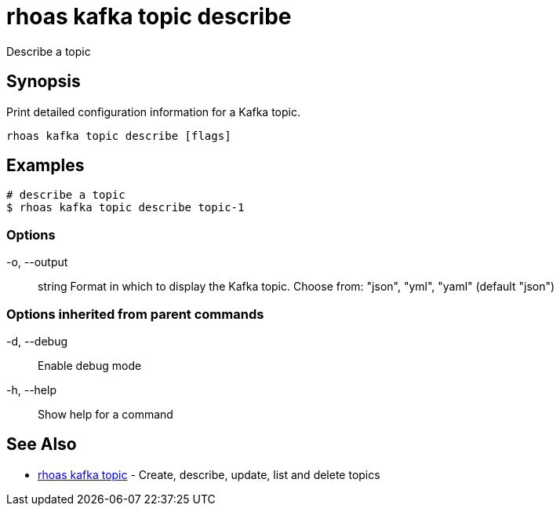= rhoas kafka topic describe

[role="_abstract"]
ifdef::env-github,env-browser[:relfilesuffix: .adoc]

Describe a topic

[discrete]
== Synopsis

Print detailed configuration information for a Kafka topic.


....
rhoas kafka topic describe [flags]
....

[discrete]
== Examples

....
# describe a topic
$ rhoas kafka topic describe topic-1

....

=== Options

  -o, --output:: string   Format in which to display the Kafka topic. Choose from: "json", "yml", "yaml" (default "json")

=== Options inherited from parent commands

  -d, --debug::   Enable debug mode
  -h, --help::    Show help for a command

[discrete]
== See Also

* link:rhoas_kafka_topic{relfilesuffix}[rhoas kafka topic]	 - Create, describe, update, list and delete topics

